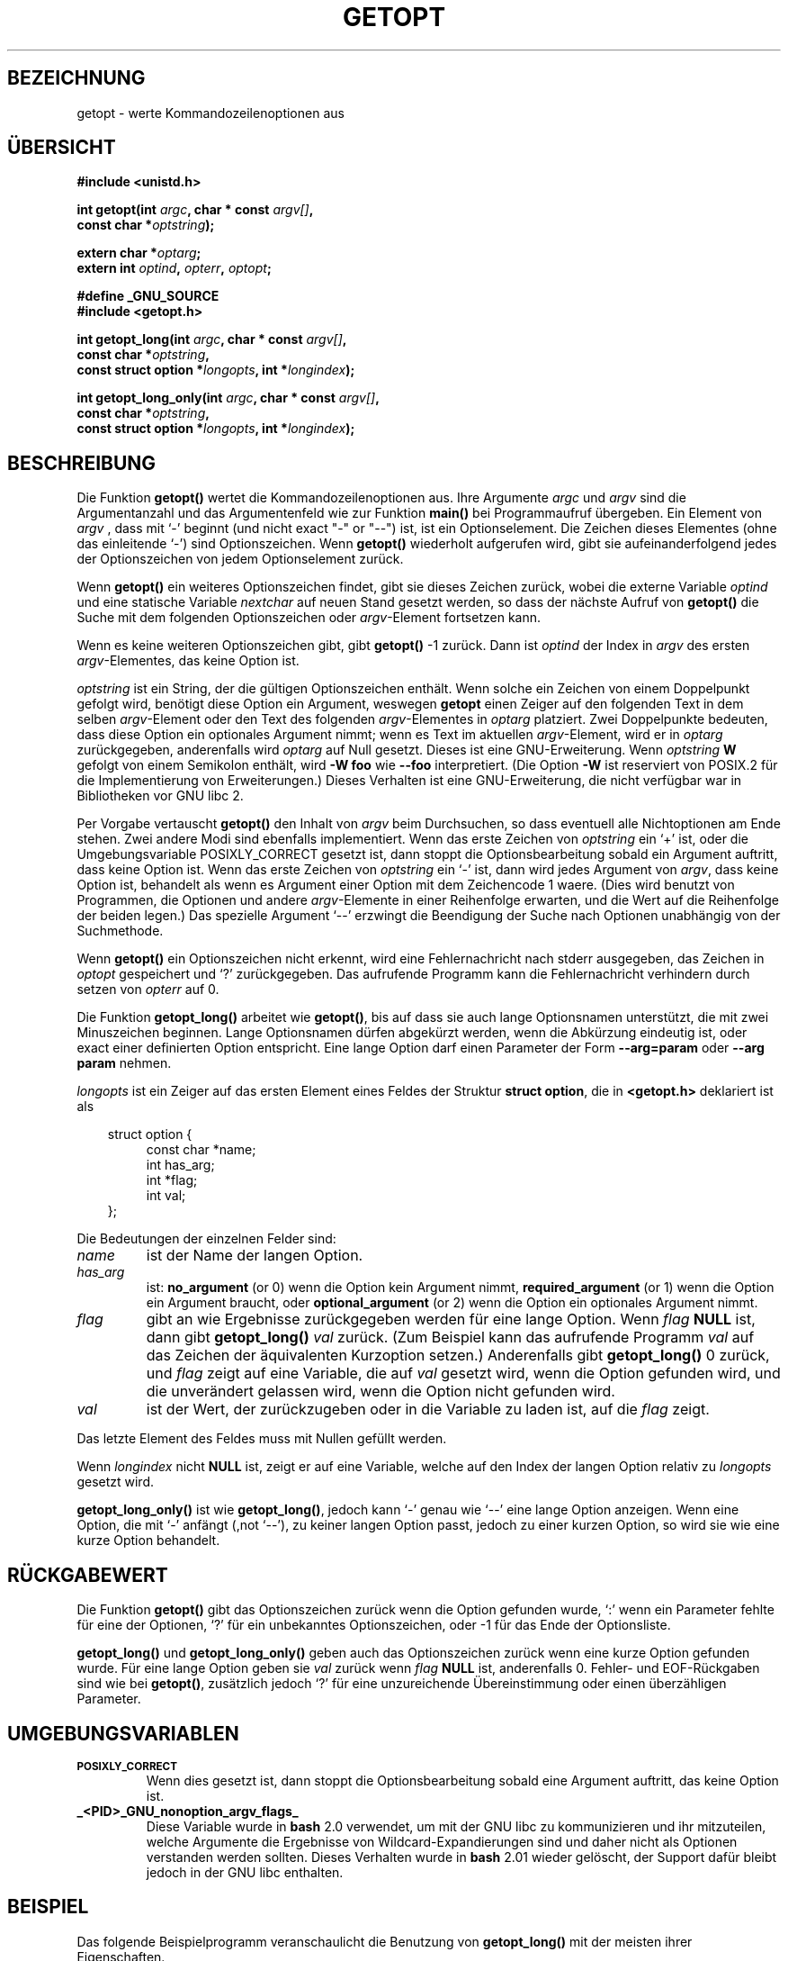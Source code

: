 .\" (c) 1993 by Thomas Koenig (ig25@rz.uni-karlsruhe.de)
.\"
.\" Permission is granted to make and distribute verbatim copies of this
.\" manual provided the copyright notice and this permission notice are
.\" preserved on all copies.
.\"
.\" Permission is granted to copy and distribute modified versions of this
.\" manual under the conditions for verbatim copying, provided that the
.\" entire resulting derived work is distributed under the terms of a
.\" permission notice identical to this one
.\" 
.\" Since the Linux kernel and libraries are constantly changing, this
.\" manual page may be incorrect or out-of-date.  The author(s) assume no
.\" responsibility for errors or omissions, or for damages resulting from
.\" the use of the information contained herein.  The author(s) may not
.\" have taken the same level of care in the production of this manual,
.\" which is licensed free of charge, as they might when working
.\" professionally.
.\" 
.\" Formatted or processed versions of this manual, if unaccompanied by
.\" the source, must acknowledge the copyright and authors of this work.
.\" License.
.\" Modified Sat Jul 24 19:27:50 1993 by Rik Faith (faith@cs.unc.edu)
.\" Modified Mon Aug 30 22:02:34 1995 by Jim Van Zandt <jrv@vanzandt.mv.com>
.\" longindex is a pointer, has_arg can take 3 values, using consistent
.\" names for optstring and longindex, "\n" in formats fixed.  Documenting
.\" opterr and getopt_long_only.  Clarified explanations (borrowing heavily
.\" from the source code).
.\" 
.\" Modified Mon May 27 21:37:47 1996 by Martin Schulze <joey@linux.de>
.\" Translated to German Fri Jan 03 1997 by Patrick Rother <krd@gulu.net>
.\" 
.TH GETOPT 3  "31. Dezember 1996" "GNU" "Bibliotheksfunktionen"
.SH BEZEICHNUNG
getopt \- werte Kommandozeilenoptionen aus
.SH ÜBERSICHT
.nf
.B #include <unistd.h>
.sp
.BI "int getopt(int " argc ", char * const " argv[] ","
.BI "           const char *" optstring ");"
.sp
.BI "extern char *" optarg ;
.BI "extern int " optind ", " opterr ", " optopt ;
.sp
.B #define _GNU_SOURCE
.B #include <getopt.h>
.sp
.BI "int getopt_long(int " argc ", char * const " argv[] ",
.BI "           const char *" optstring ,
.BI "           const struct option *" longopts ", int *" longindex ");"
.sp
.BI "int getopt_long_only(int " argc ", char * const " argv[] ",
.BI "           const char *" optstring ,
.BI "           const struct option *" longopts ", int *" longindex ");"
.fi
.SH BESCHREIBUNG
Die Funktion
.B getopt()
wertet die Kommandozeilenoptionen aus.  Ihre Argumente
.I argc
und
.I argv
sind die Argumentanzahl und das Argumentenfeld wie zur Funktion
.B main()
bei Programmaufruf übergeben.
Ein Element von \fIargv\fP , dass mit `-' beginnt (und nicht exact "-" or
"--") ist, ist ein Optionselement.  Die Zeichen dieses Elementes (ohne das
einleitende `-') sind Optionszeichen.  Wenn \fBgetopt()\fP wiederholt
aufgerufen wird, gibt sie aufeinanderfolgend jedes der Optionszeichen
von jedem Optionselement zurück.
.PP
Wenn \fBgetopt()\fP ein weiteres Optionszeichen findet, gibt sie
dieses Zeichen zurück, wobei die externe Variable \fIoptind\fP und eine
statische Variable \fInextchar\fP auf neuen Stand gesetzt werden, so dass
der nächste Aufruf von \fBgetopt()\fP die Suche mit dem folgenden 
Optionszeichen oder \fIargv\fP-Element fortsetzen kann.
.PP
Wenn es keine weiteren Optionszeichen gibt, gibt \fBgetopt()\fP 
-1 zurück.  Dann ist \fIoptind\fP der Index in \fIargv\fP des ersten
\fIargv\fP-Elementes, das keine Option ist.
.PP
.I optstring
ist ein String, der die gültigen Optionszeichen enthält.  Wenn solche ein
Zeichen von einem Doppelpunkt gefolgt wird, benötigt diese Option ein
Argument, weswegen \fBgetopt\fP einen Zeiger auf den folgenden Text in 
dem selben \fIargv\fP-Element oder den Text des folgenden \fIargv\fP-Elementes
in
.IR optarg
platziert.
Zwei Doppelpunkte bedeuten, dass diese Option ein optionales Argument
nimmt; wenn es Text im aktuellen \fIargv\fP-Element, wird er in
\fIoptarg\fP zurückgegeben, anderenfalls wird \fIoptarg\fP auf Null gesetzt.
Dieses ist eine GNU-Erweiterung.  Wenn
.I optstring
.B W
gefolgt von einem Semikolon enthält, wird
.B \-W foo
wie
.B \-\-foo
interpretiert.  (Die Option
.B \-W
ist reserviert von POSIX.2 für die Implementierung von Erweiterungen.)
Dieses Verhalten ist eine GNU-Erweiterung, die nicht verfügbar war in
Bibliotheken vor GNU libc 2.

Per Vorgabe vertauscht \fBgetopt()\fP den Inhalt von \fIargv\fP beim
Durchsuchen, so dass eventuell alle Nichtoptionen am Ende stehen.  Zwei andere
Modi sind ebenfalls implementiert.  Wenn das erste Zeichen von \fIoptstring\fP
ein `+' ist, oder die Umgebungsvariable POSIXLY_CORRECT gesetzt ist, dann
stoppt die Optionsbearbeitung sobald ein Argument auftritt, dass keine Option
ist.  Wenn das erste Zeichen von \fIoptstring\fP ein `-' ist, dann wird
jedes Argument von \fIargv\fP, dass keine Option ist, behandelt als wenn
es Argument einer Option mit dem Zeichencode 1 waere.  (Dies wird benutzt
von Programmen, die Optionen und andere \fIargv\fP-Elemente in einer
Reihenfolge erwarten, und die Wert auf die Reihenfolge der beiden legen.)
Das spezielle Argument `--' erzwingt die Beendigung der Suche nach Optionen
unabhängig von der Suchmethode.
.PP
Wenn \fBgetopt()\fP ein Optionszeichen nicht erkennt, wird eine
Fehlernachricht nach stderr ausgegeben, das Zeichen in \fIoptopt\fP
gespeichert und `?' zurückgegeben.  Das aufrufende Programm kann die 
Fehlernachricht verhindern durch setzen von \fIopterr\fP auf 0.
.PP
Die Funktion
.B getopt_long()
arbeitet wie
.BR getopt() ,
bis auf dass sie auch lange Optionsnamen unterstützt, die mit zwei Minuszeichen
beginnen.  Lange Optionsnamen dürfen abgekürzt werden, wenn die Abkürzung
eindeutig ist, oder exact einer definierten Option entspricht.  Eine
lange Option darf einen Parameter der Form
.B --arg=param
oder
.BR "--arg param"
nehmen.
.PP
.I longopts
ist ein Zeiger auf das ersten Element eines Feldes der Struktur
.BR "struct option" ,
die in
.B <getopt.h>
deklariert ist als
.nf
.sp
.in 10
struct option {
.in 14
const char *name;
int has_arg;
int *flag;
int val;
.in 10
};
.fi
.PP
Die Bedeutungen der einzelnen Felder sind:
.TP
.I name
ist der Name der langen Option.
.TP
.I has_arg
ist:
\fBno_argument\fP (or 0) wenn die Option kein Argument nimmt,
\fBrequired_argument\fP (or 1) wenn die Option ein Argument braucht, oder
\fBoptional_argument\fP (or 2) wenn die Option ein optionales Argument nimmt.
.TP
.I flag
gibt an wie Ergebnisse zurückgegeben werden für eine lange Option.
Wenn \fIflag\fP \fBNULL\fP ist, dann gibt \fBgetopt_long()\fP \fIval\fP
zurück.  (Zum Beispiel kann das aufrufende Programm \fIval\fP auf das
Zeichen der äquivalenten Kurzoption setzen.)  Anderenfalls gibt
\fBgetopt_long()\fP 0 zurück, und \fIflag\fP zeigt auf eine Variable,
die auf \fIval\fP gesetzt wird, wenn die Option gefunden wird, und die
unverändert gelassen wird, wenn die Option nicht gefunden wird.
.TP
\fIval\fP 
ist der Wert, der zurückzugeben oder in die Variable zu laden ist, auf die
\fIflag\fP zeigt.
.PP
Das letzte Element des Feldes muss mit Nullen gefüllt werden.
.PP
Wenn \fIlongindex\fP nicht \fBNULL\fP ist, zeigt er auf eine Variable, welche
auf den Index der langen Option relativ zu
.IR longopts
gesetzt wird.
.PP
\fBgetopt_long_only()\fP ist wie \fBgetopt_long()\fP, jedoch kann `-' 
genau wie `--' eine lange Option anzeigen.  Wenn eine Option, die mit `-'
anfängt (,not `--'), zu keiner langen Option passt, jedoch zu einer kurzen
Option, so wird sie wie eine kurze Option behandelt.
.SH RÜCKGABEWERT
Die Funktion
.B getopt()
gibt das Optionszeichen zurück wenn die Option gefunden wurde, `:' wenn
ein Parameter fehlte für eine der Optionen, `?' für ein unbekanntes
Optionszeichen, oder -1 für das Ende der Optionsliste.
.PP
\fBgetopt_long()\fP und \fBgetopt_long_only()\fP geben auch das
Optionszeichen zurück wenn eine kurze Option gefunden wurde.  Für eine
lange Option geben sie \fIval\fP zurück wenn \fIflag\fP \fBNULL\fP ist,
anderenfalls 0.  Fehler- und EOF-Rückgaben sind wie bei \fBgetopt()\fP,
zusätzlich jedoch `?' für eine unzureichende Übereinstimmung oder einen
überzähligen Parameter.
.SH UMGEBUNGSVARIABLEN
.TP
.SM
.B POSIXLY_CORRECT
Wenn dies gesetzt ist, dann stoppt die Optionsbearbeitung sobald eine Argument
auftritt, das keine Option ist.
.TP
.B _<PID>_GNU_nonoption_argv_flags_
Diese Variable wurde in
.B bash
2.0 verwendet, um mit der GNU libc zu kommunizieren und ihr
mitzuteilen, welche Argumente die Ergebnisse von
Wildcard-Expandierungen sind und daher nicht als Optionen verstanden
werden sollten.  Dieses Verhalten wurde in
.B bash
2.01
wieder gelöscht, der Support dafür bleibt jedoch in der GNU libc enthalten.
.SH BEISPIEL
Das folgende Beispielprogramm veranschaulicht die Benutzung von
.BR getopt_long()
mit der meisten ihrer Eigenschaften.
.nf
.sp
#include <stdio.h>

int
main (argc, argv)
     int argc;
     char **argv;
{
  int c;
  int digit_optind = 0;

  while (1)
    {
      int this_option_optind = optind ? optind : 1;
      int option_index = 0;
      static struct option long_options[] =
      {
        {"add", 1, 0, 0},
        {"append", 0, 0, 0},
        {"delete", 1, 0, 0},
        {"verbose", 0, 0, 0},
        {"create", 1, 0, 'c'},
        {"file", 1, 0, 0},
        {0, 0, 0, 0}
      };

      c = getopt_long (argc, argv, "abc:d:012",
		       long_options, &option_index);
      if (c == -1)
	break;

      switch (c)
        {
        case 0:
          printf ("Option %s", long_options[option_index].name);
          if (optarg)
            printf (" mit Argument %s", optarg);
          printf ("\\n");
          break;

        case '0':
        case '1':
        case '2':
          if (digit_optind != 0 && digit_optind != this_option_optind)
            printf ("digits occur in two different argv-elements.\\n");
          digit_optind = this_option_optind;
          printf ("Option %c\\n", c);
          break;

        case 'a':
          printf ("Option a\\n");
          break;

        case 'b':
          printf ("Option b\\n");
          break;

        case 'c':
          printf ("Option c mit Wert `%s'\\n", optarg);
          break;

        case 'd':
          printf ("Option d mit Wert `%s'\\n", optarg);
          break;

        case '?':
          break;

        default:
          printf ("?? getopt lieferte Zeichcode 0%o zurück ??\\n", c);
        }
    }

  if (optind < argc)
    {
      printf ("Nichtoptionselemente von ARGV: ");
      while (optind < argc)
      printf ("%s ", argv[optind++]);
      printf ("\\n");
    }

  exit (0);
}
.fi
.SH "FEHLER"
Die POSIX.2-Spezifikation von
.B getopt()
enthält einen technischen Fehler, der in der POSIX.2-Interpretation
150 beschrieben wird.  Die GNU-Implementierung (und wahrscheinlich
auch alle anderen Implementierungen) unterstützen das korrekte
Verhalten anstatt des spezifizierten.

.SH "KONFORM ZU"
.TP
\fBgetopt()\fP:
POSIX.2, vorausgesetzt, die Umgebungsvariable POSIXLY_CORRECT ist gesetzt.
Anderenfalls sind die Elemente von \fIargv\fP nicht wirklich konstant,
da wir sie vertauschen.  Wir geben im Prototypen vor, sie seien konstant, um kompatibel
zu anderen Systemen zu sein.
